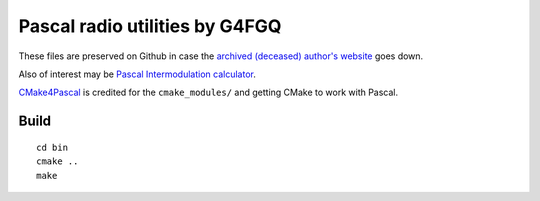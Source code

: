 ===============================
Pascal radio utilities by G4FGQ
===============================

These files are preserved on Github in case the `archived (deceased) author's website <http://www.zerobeat.net/G4FGQ/#S104>`_ goes down.

Also of interest may be `Pascal Intermodulation calculator <https://github.com/scivision/intermodulation-calculator/>`_.

`CMake4Pascal <https://github.com/daar/CMake4Pascal>`_ is credited for the ``cmake_modules/`` and getting CMake to work with Pascal.

Build
=====
::

    cd bin
    cmake ..
    make


